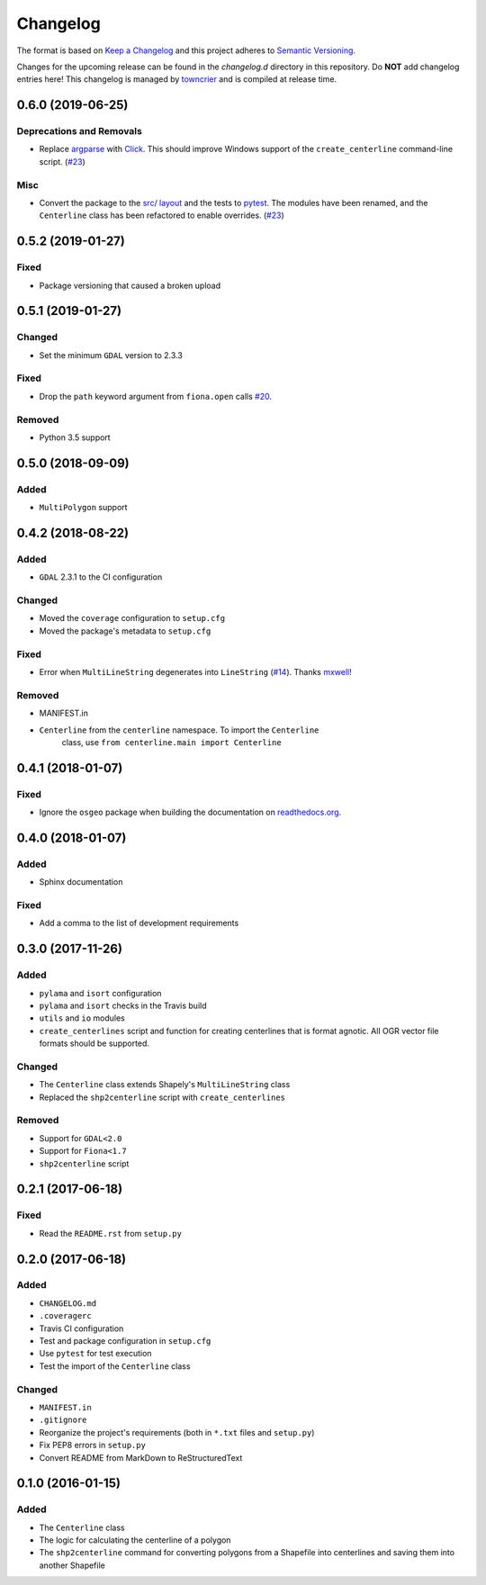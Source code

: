 *********
Changelog
*********

The format is based on `Keep a Changelog <http://keepachangelog.com/>`_ and this project adheres to `Semantic Versioning <http://semver.org/>`_.

Changes for the upcoming release can be found in the `changelog.d` directory in this repository. Do **NOT** add changelog entries here! This changelog is managed by `towncrier <https://github.com/hawkowl/towncrier>`_ and is compiled at release time.

.. towncrier release notes start

0.6.0 (2019-06-25)
-------------------

Deprecations and Removals
^^^^^^^^^^^^^^^^^^^^^^^^^

- Replace `argparse <https://docs.python.org/3/library/argparse.html>`_ with `Click <https://click.palletsprojects.com/en/7.x/>`_. This should improve Windows support of the ``create_centerline`` command-line script. (`#23 <https://github.com/fitodic/centerline/pull/23>`_)


Misc
^^^^

- Convert the package to the `src/ layout <https://setuptools.readthedocs.io/en/latest/setuptools.html#using-a-src-layout>`_ and the tests to `pytest <https://docs.pytest.org/en/latest/>`_. The modules have been renamed, and the ``Centerline`` class has been refactored to enable overrides. (`#23 <https://github.com/fitodic/centerline/pull/23>`_)


0.5.2 (2019-01-27)
------------------

Fixed
^^^^^

- Package versioning that caused a broken upload

0.5.1 (2019-01-27)
------------------

Changed
^^^^^^^

- Set the minimum ``GDAL`` version to 2.3.3

Fixed
^^^^^

- Drop the ``path`` keyword argument from ``fiona.open`` calls `#20 <https://github.com/fitodic/centerline/issues/20>`_.

Removed
^^^^^^^

- Python 3.5 support


0.5.0 (2018-09-09)
----------------

Added
^^^^^

- ``MultiPolygon`` support

0.4.2 (2018-08-22)
------------------

Added
^^^^^

- ``GDAL`` 2.3.1 to the CI configuration


Changed
^^^^^^^

- Moved the ``coverage`` configuration to ``setup.cfg``
- Moved the package's metadata to ``setup.cfg``


Fixed
^^^^^

- Error when ``MultiLineString`` degenerates into ``LineString`` (`#14 <https://github.com/fitodic/centerline/issues/14>`_). Thanks `mxwell <https://github.com/mxwell>`_!


Removed
^^^^^^^

- MANIFEST.in
- ``Centerline`` from the ``centerline`` namespace. To import the ``Centerline``
    class, use ``from centerline.main import Centerline``

0.4.1 (2018-01-07)
------------------

Fixed
^^^^^

- Ignore the ``osgeo`` package when building the documentation on `readthedocs.org <https://readthedocs.org/>`_.

0.4.0 (2018-01-07)
----------------

Added
^^^^^

- Sphinx documentation


Fixed
^^^^^

- Add a comma to the list of development requirements


0.3.0 (2017-11-26)
----------------

Added
^^^^^

- ``pylama`` and ``isort`` configuration
- ``pylama`` and ``isort`` checks in the Travis build
- ``utils`` and ``io`` modules
- ``create_centerlines`` script and function for creating centerlines that is format agnotic. All OGR vector file formats should be supported.


Changed
^^^^^^^

- The ``Centerline`` class extends Shapely's ``MultiLineString`` class
- Replaced the ``shp2centerline`` script with ``create_centerlines``


Removed
^^^^^^^

- Support for ``GDAL<2.0``
- Support for ``Fiona<1.7``
- ``shp2centerline`` script


0.2.1 (2017-06-18)
------------------

Fixed
^^^^^

- Read the ``README.rst`` from ``setup.py``

0.2.0 (2017-06-18)
----------------

Added
^^^^^

- ``CHANGELOG.md``
- ``.coveragerc``
- Travis CI configuration
- Test and package configuration in ``setup.cfg``
- Use ``pytest`` for test execution
- Test the import of the ``Centerline`` class


Changed
^^^^^^^

- ``MANIFEST.in``
- ``.gitignore``
- Reorganize the project's requirements (both in ``*.txt`` files and ``setup.py``)
- Fix PEP8 errors in ``setup.py``
- Convert README from MarkDown to ReStructuredText

0.1.0 (2016-01-15)
----------------

Added
^^^^^

- The ``Centerline`` class
- The logic for calculating the centerline of a polygon
- The ``shp2centerline`` command for converting polygons from a Shapefile into centerlines and saving them into another Shapefile
